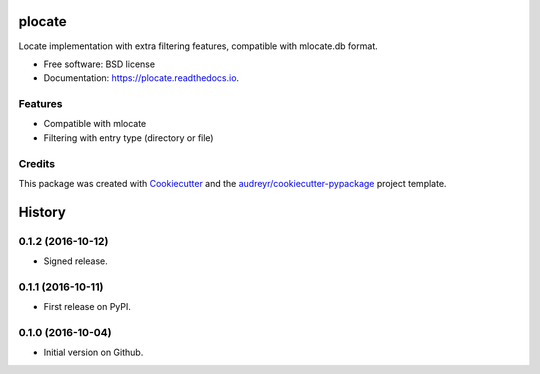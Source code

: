 ===============================
plocate
===============================


.. image:: https://img.shields.io/pypi/v/plocate.svg
        :target: https://pypi.python.org/pypi/plocate

.. image:: https://img.shields.io/travis/Aetf/plocate.svg
        :target: https://travis-ci.org/Aetf/plocate

.. image:: https://readthedocs.org/projects/plocate/badge/?version=latest
        :target: https://plocate.readthedocs.io/en/latest/?badge=latest
        :alt: Documentation Status

.. image:: https://pyup.io/repos/github/aetf/plocate/shield.svg
     :target: https://pyup.io/repos/github/aetf/plocate/
     :alt: Updates


Locate implementation with extra filtering features, compatible with mlocate.db format.


* Free software: BSD license
* Documentation: https://plocate.readthedocs.io.


Features
--------

* Compatible with mlocate
* Filtering with entry type (directory or file)

Credits
---------

This package was created with Cookiecutter_ and the `audreyr/cookiecutter-pypackage`_ project template.

.. _Cookiecutter: https://github.com/audreyr/cookiecutter
.. _`audreyr/cookiecutter-pypackage`: https://github.com/audreyr/cookiecutter-pypackage



=======
History
=======

0.1.2 (2016-10-12)
------------------

* Signed release.


0.1.1 (2016-10-11)
------------------

* First release on PyPI.


0.1.0 (2016-10-04)
------------------

* Initial version on Github.



